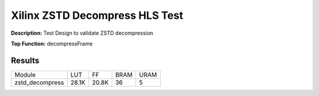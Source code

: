 Xilinx ZSTD Decompress HLS Test
===============================

**Description:** Test Design to validate ZSTD decompression

**Top Function:** decompressFrame

Results
-------

======================== ========= ========= ===== ===== 
Module                   LUT       FF        BRAM  URAM 
zstd_decompress          28.1K     20.8K     36    5 
======================== ========= ========= ===== ===== 